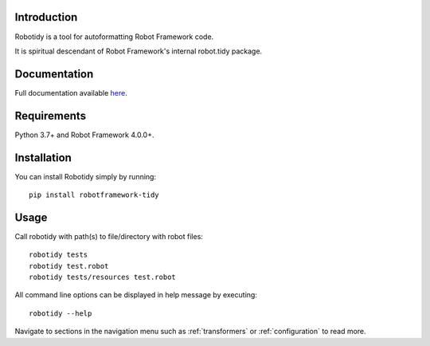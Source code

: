 Introduction
------------
Robotidy is a tool for autoformatting Robot Framework code.

It is spiritual descendant of Robot Framework's internal robot.tidy package.

Documentation
-------------
Full documentation available `here <https://robotidy.readthedocs.io>`_.

Requirements
------------

Python 3.7+ and Robot Framework 4.0.0+.

Installation
------------

You can install Robotidy simply by running::

    pip install robotframework-tidy

Usage
-----
Call robotidy with path(s) to file/directory with robot files::

    robotidy tests
    robotidy test.robot
    robotidy tests/resources test.robot

All command line options can be displayed in help message by executing::

    robotidy --help

Navigate to sections in the navigation menu such as :ref:`transformers` or :ref:`configuration` to read more.
